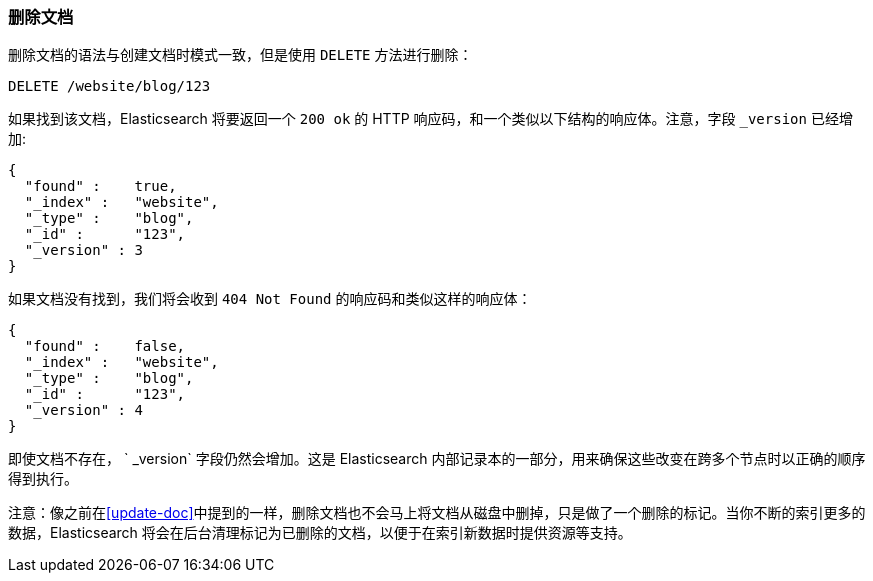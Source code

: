 [[delete-doc]]
=== 删除文档

删除文档((("documents", "deleting")))的语法与创建文档时模式一致，但是((("DELETE method", "deleting documents")))((("HTTP methods", "DELETE")))使用 `DELETE` 方法进行删除：

[source,js]
--------------------------------------------------
DELETE /website/blog/123
--------------------------------------------------
// SENSE: 030_Data/35_Delete_doc.json

如果找到该文档，Elasticsearch 将要返回一个 `200 ok` 的 HTTP 响应码，和一个类似以下结构的响应体。注意，字段 `_version` 已经增加:

[source,js]
--------------------------------------------------
{
  "found" :    true,
  "_index" :   "website",
  "_type" :    "blog",
  "_id" :      "123",
  "_version" : 3
}
--------------------------------------------------

如果文档没有找到，我们将会收到 `404 Not Found` 的响应码和类似这样的响应体：

[source,js]
--------------------------------------------------
{
  "found" :    false,
  "_index" :   "website",
  "_type" :    "blog",
  "_id" :      "123",
  "_version" : 4
}
--------------------------------------------------

即使文档不存在， ` _version` 字段仍然会增加。这是 Elasticsearch 内部记录本的一部分，用来确保这些改变在跨多个节点时以正确的顺序得到执行。

注意：像之前在<<update-doc>>中提到的一样，删除文档也不会马上将文档从磁盘中删掉，只是做了一个删除的标记。当你不断的索引更多的数据，Elasticsearch 将会在后台清理标记为已删除的文档，以便于在索引新数据时提供资源等支持。

